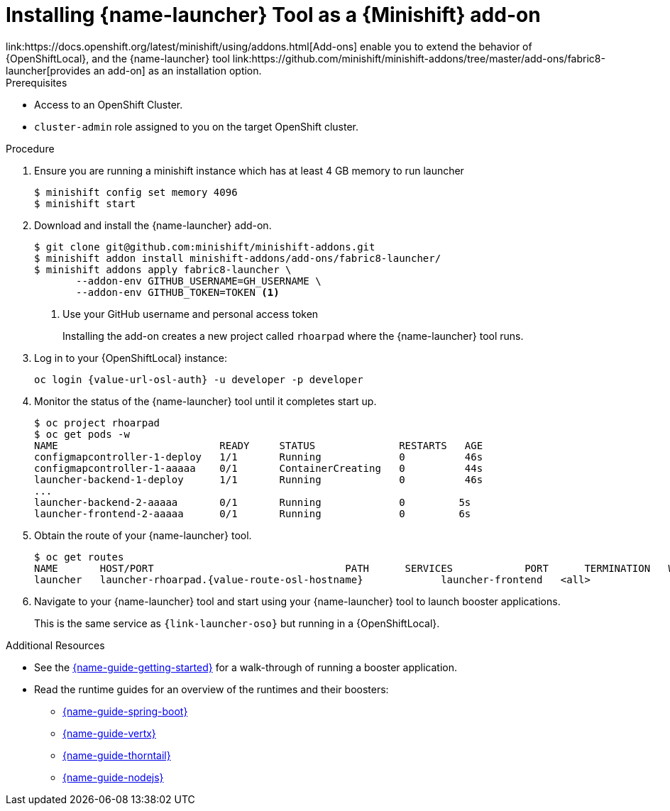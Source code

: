 // This is a parameterized module. Parameters used:
//
//   parameter-custom-catalog: A custom catalog is used instead of the default one
//
// Rationale: This module is useful both when setting up minishift as is and when testing a local
// booster catalog.

[id='installing-launcher-tool-as-a-osl-addon_{context}']
= Installing {name-launcher} Tool as a {Minishift} add-on
link:https://docs.openshift.org/latest/minishift/using/addons.html[Add-ons] enable you to extend the behavior of {OpenShiftLocal}, and the {name-launcher} tool link:https://github.com/minishift/minishift-addons/tree/master/add-ons/fabric8-launcher[provides an add-on] as an installation option.

.Prerequisites

* Access to an OpenShift Cluster.
* `cluster-admin` role assigned to you on the target OpenShift cluster.


//* xref:starting-and-configuring-the-openshiftlocal-for-the-launcher-tool_{context}[{OpenShiftLocal} running].
//* A link:{link-guide-minishift-installation}#creating-a-github-personal-access-token_minishift[GitHub personal access token].

.Procedure

. Ensure you are running a minishift instance which has at least 4 GB memory to run launcher
+
[source,bash,options="nowrap",subs="attributes+"]
----
$ minishift config set memory 4096
$ minishift start
----

. Download and install the {name-launcher} add-on.
+
[source,bash,options="nowrap",subs="attributes+"]
----
$ git clone git@github.com:minishift/minishift-addons.git
$ minishift addon install minishift-addons/add-ons/fabric8-launcher/
$ minishift addons apply fabric8-launcher \
       --addon-env GITHUB_USERNAME=GH_USERNAME \
       --addon-env GITHUB_TOKEN=TOKEN <1>
----
<1> Use your GitHub username and personal access token
+
Installing the add-on creates a new project called `rhoarpad` where the {name-launcher} tool runs.

. Log in to your {OpenShiftLocal} instance:
+
[source,bash,options="nowrap",subs="attributes+"]
----
oc login {value-url-osl-auth} -u developer -p developer
----

. Monitor the status of the {name-launcher} tool until it completes start up.
+
[source,bash,options="nowrap",subs="attributes+"]
----
$ oc project rhoarpad
$ oc get pods -w
NAME                           READY     STATUS              RESTARTS   AGE
configmapcontroller-1-deploy   1/1       Running             0          46s
configmapcontroller-1-aaaaa    0/1       ContainerCreating   0          44s
launcher-backend-1-deploy      1/1       Running             0          46s
...
launcher-backend-2-aaaaa       0/1       Running             0         5s
launcher-frontend-2-aaaaa      0/1       Running             0         6s
----

. Obtain the route of your {name-launcher} tool.
+
[source,bash,options="nowrap",subs="attributes+"]
----
$ oc get routes
NAME       HOST/PORT                                PATH      SERVICES            PORT      TERMINATION   WILDCARD
launcher   launcher-rhoarpad.{value-route-osl-hostname}             launcher-frontend   <all>                   None
----

. Navigate to your {name-launcher} tool and start using your {name-launcher} tool to launch booster applications.
+
This is the same service as `{link-launcher-oso}` but running in a {OpenShiftLocal}.

.Additional Resources
* See the link:{link-guide-getting-started}[{name-guide-getting-started}] for a walk-through of running a booster application.
* Read the runtime guides for an overview of the runtimes and their boosters:
** link:{link-guide-spring-boot}[{name-guide-spring-boot}]
** link:{link-guide-vertx}[{name-guide-vertx}]
** link:{link-guide-thorntail}[{name-guide-thorntail}]
** link:{link-guide-nodejs}[{name-guide-nodejs}]
